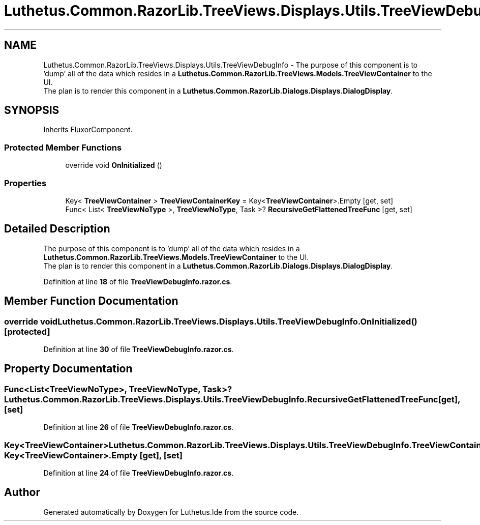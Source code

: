 .TH "Luthetus.Common.RazorLib.TreeViews.Displays.Utils.TreeViewDebugInfo" 3 "Version 1.0.0" "Luthetus.Ide" \" -*- nroff -*-
.ad l
.nh
.SH NAME
Luthetus.Common.RazorLib.TreeViews.Displays.Utils.TreeViewDebugInfo \- The purpose of this component is to 'dump' all of the data which resides in a \fBLuthetus\&.Common\&.RazorLib\&.TreeViews\&.Models\&.TreeViewContainer\fP to the UI\&. 
.br
 The plan is to render this component in a \fBLuthetus\&.Common\&.RazorLib\&.Dialogs\&.Displays\&.DialogDisplay\fP\&.  

.SH SYNOPSIS
.br
.PP
.PP
Inherits FluxorComponent\&.
.SS "Protected Member Functions"

.in +1c
.ti -1c
.RI "override void \fBOnInitialized\fP ()"
.br
.in -1c
.SS "Properties"

.in +1c
.ti -1c
.RI "Key< \fBTreeViewContainer\fP > \fBTreeViewContainerKey\fP = Key<\fBTreeViewContainer\fP>\&.Empty\fR [get, set]\fP"
.br
.ti -1c
.RI "Func< List< \fBTreeViewNoType\fP >, \fBTreeViewNoType\fP, Task >? \fBRecursiveGetFlattenedTreeFunc\fP\fR [get, set]\fP"
.br
.in -1c
.SH "Detailed Description"
.PP 
The purpose of this component is to 'dump' all of the data which resides in a \fBLuthetus\&.Common\&.RazorLib\&.TreeViews\&.Models\&.TreeViewContainer\fP to the UI\&. 
.br
 The plan is to render this component in a \fBLuthetus\&.Common\&.RazorLib\&.Dialogs\&.Displays\&.DialogDisplay\fP\&. 
.PP
Definition at line \fB18\fP of file \fBTreeViewDebugInfo\&.razor\&.cs\fP\&.
.SH "Member Function Documentation"
.PP 
.SS "override void Luthetus\&.Common\&.RazorLib\&.TreeViews\&.Displays\&.Utils\&.TreeViewDebugInfo\&.OnInitialized ()\fR [protected]\fP"

.PP
Definition at line \fB30\fP of file \fBTreeViewDebugInfo\&.razor\&.cs\fP\&.
.SH "Property Documentation"
.PP 
.SS "Func<List<\fBTreeViewNoType\fP>, \fBTreeViewNoType\fP, Task>? Luthetus\&.Common\&.RazorLib\&.TreeViews\&.Displays\&.Utils\&.TreeViewDebugInfo\&.RecursiveGetFlattenedTreeFunc\fR [get]\fP, \fR [set]\fP"

.PP
Definition at line \fB26\fP of file \fBTreeViewDebugInfo\&.razor\&.cs\fP\&.
.SS "Key<\fBTreeViewContainer\fP> Luthetus\&.Common\&.RazorLib\&.TreeViews\&.Displays\&.Utils\&.TreeViewDebugInfo\&.TreeViewContainerKey = Key<\fBTreeViewContainer\fP>\&.Empty\fR [get]\fP, \fR [set]\fP"

.PP
Definition at line \fB24\fP of file \fBTreeViewDebugInfo\&.razor\&.cs\fP\&.

.SH "Author"
.PP 
Generated automatically by Doxygen for Luthetus\&.Ide from the source code\&.
